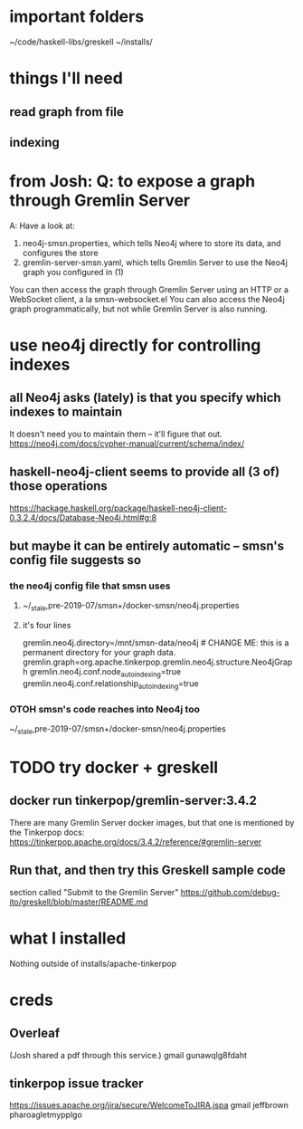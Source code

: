 * important folders
~/code/haskell-libs/greskell
~/installs/
* things I'll need
** read graph from file
** indexing
* from Josh: Q: to expose a graph through Gremlin Server
A: Have a look at:
    1) neo4j-smsn.properties, which tells Neo4j where to store its data, and configures the store
    2) gremlin-server-smsn.yaml, which tells Gremlin Server to use the Neo4j graph you configured in (1)
You can then access the graph through Gremlin Server using an HTTP or a WebSocket client, a la smsn-websocket.el
You can also access the Neo4j graph programmatically, but not while Gremlin Server is also running.
* use neo4j directly for controlling indexes
** all Neo4j asks (lately) is that you specify which indexes to maintain
It doesn't need you to maintain them -- it'll figure that out.
https://neo4j.com/docs/cypher-manual/current/schema/index/
** haskell-neo4j-client seems to provide all (3 of) those operations
https://hackage.haskell.org/package/haskell-neo4j-client-0.3.2.4/docs/Database-Neo4j.html#g:8
** but maybe it can be entirely automatic -- smsn's config file suggests so
*** the neo4j config file that smsn uses
**** ~/_stale,pre-2019-07/smsn+/docker-smsn/neo4j.properties
**** it's four lines
  gremlin.neo4j.directory=/mnt/smsn-data/neo4j # CHANGE ME: this is a permanent directory for your graph data.
  gremlin.graph=org.apache.tinkerpop.gremlin.neo4j.structure.Neo4jGraph
  gremlin.neo4j.conf.node_auto_indexing=true
  gremlin.neo4j.conf.relationship_auto_indexing=true
*** OTOH smsn's code reaches into Neo4j too
~/_stale,pre-2019-07/smsn+/docker-smsn/neo4j.properties
* TODO try docker + greskell
** docker run tinkerpop/gremlin-server:3.4.2
There are many Gremlin Server docker images,
but that  one is mentioned by the Tinkerpop docs:
https://tinkerpop.apache.org/docs/3.4.2/reference/#gremlin-server
** Run that, and then try this Greskell sample code
section called "Submit to the Gremlin Server"
https://github.com/debug-ito/greskell/blob/master/README.md
* what I installed
Nothing outside of
  installs/apache-tinkerpop 
* creds
** Overleaf
(Josh shared a pdf through this service.)
gmail
gunawqlg8fdaht
** tinkerpop issue tracker
https://issues.apache.org/jira/secure/WelcomeToJIRA.jspa
gmail
jeffbrown
pharoagletmypplgo
